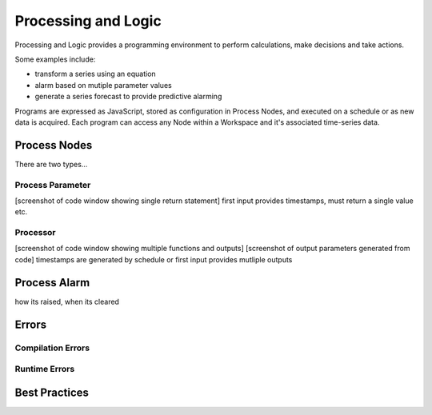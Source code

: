 .. _processing-and-logic:

Processing and Logic
====================

Processing and Logic provides a programming environment to perform calculations, make decisions and take actions.

Some examples include:

- transform a series using an equation
- alarm based on mutiple parameter values
- generate a series forecast to provide predictive alarming

Programs are expressed as JavaScript, stored as configuration in Process Nodes, and executed on a schedule or as new data is acquired. Each program can access any Node within a Workspace and it's associated time-series data.

Process Nodes
-------------
There are two types...

Process Parameter
~~~~~~~~~~~~~~~~~
[screenshot of code window showing single return statement]
first input provides timestamps, must return a single value etc.

Processor
~~~~~~~~~
[screenshot of code window showing multiple functions and outputs]
[screenshot of output parameters generated from code]
timestamps are generated by schedule or first input
provides mutliple outputs

Process Alarm
-------------
how its raised, when its cleared

Errors
------

Compilation Errors
~~~~~~~~~~~~~~~~~~

Runtime Errors
~~~~~~~~~~~~~~

Best Practices
--------------


.. raw:: latex

    \newpage